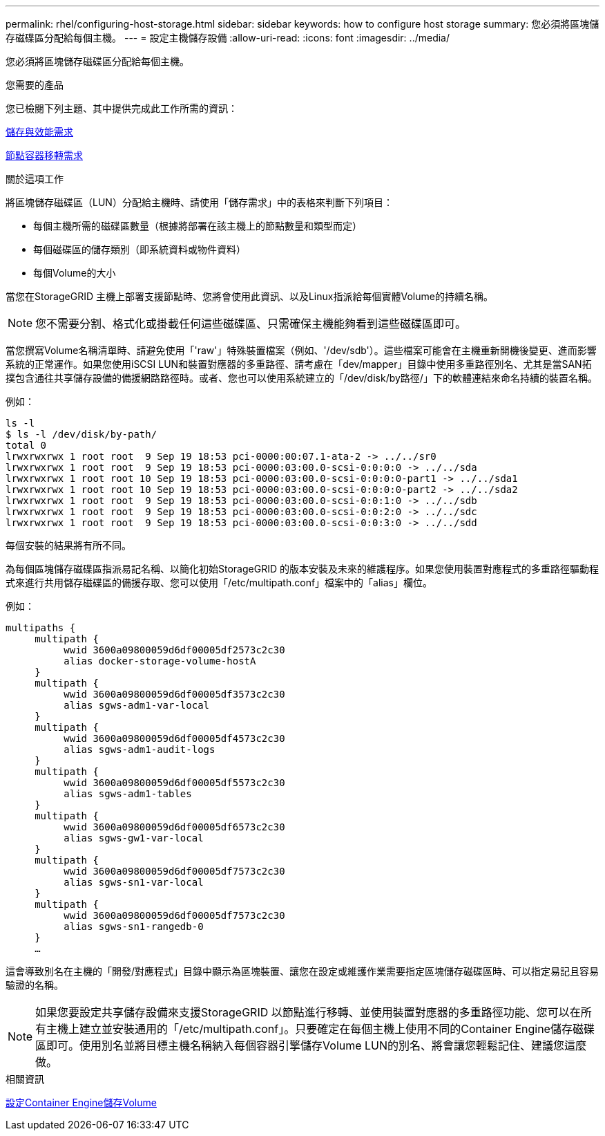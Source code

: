 ---
permalink: rhel/configuring-host-storage.html 
sidebar: sidebar 
keywords: how to configure host storage 
summary: 您必須將區塊儲存磁碟區分配給每個主機。 
---
= 設定主機儲存設備
:allow-uri-read: 
:icons: font
:imagesdir: ../media/


[role="lead"]
您必須將區塊儲存磁碟區分配給每個主機。

.您需要的產品
您已檢閱下列主題、其中提供完成此工作所需的資訊：

xref:storage-and-performance-requirements.adoc[儲存與效能需求]

xref:node-container-migration-requirements.adoc[節點容器移轉需求]

.關於這項工作
將區塊儲存磁碟區（LUN）分配給主機時、請使用「儲存需求」中的表格來判斷下列項目：

* 每個主機所需的磁碟區數量（根據將部署在該主機上的節點數量和類型而定）
* 每個磁碟區的儲存類別（即系統資料或物件資料）
* 每個Volume的大小


當您在StorageGRID 主機上部署支援節點時、您將會使用此資訊、以及Linux指派給每個實體Volume的持續名稱。


NOTE: 您不需要分割、格式化或掛載任何這些磁碟區、只需確保主機能夠看到這些磁碟區即可。

當您撰寫Volume名稱清單時、請避免使用「'raw'」特殊裝置檔案（例如、'/dev/sdb'）。這些檔案可能會在主機重新開機後變更、進而影響系統的正常運作。如果您使用iSCSI LUN和裝置對應器的多重路徑、請考慮在「dev/mapper」目錄中使用多重路徑別名、尤其是當SAN拓撲包含通往共享儲存設備的備援網路路徑時。或者、您也可以使用系統建立的「/dev/disk/by路徑/」下的軟體連結來命名持續的裝置名稱。

例如：

[listing]
----
ls -l
$ ls -l /dev/disk/by-path/
total 0
lrwxrwxrwx 1 root root  9 Sep 19 18:53 pci-0000:00:07.1-ata-2 -> ../../sr0
lrwxrwxrwx 1 root root  9 Sep 19 18:53 pci-0000:03:00.0-scsi-0:0:0:0 -> ../../sda
lrwxrwxrwx 1 root root 10 Sep 19 18:53 pci-0000:03:00.0-scsi-0:0:0:0-part1 -> ../../sda1
lrwxrwxrwx 1 root root 10 Sep 19 18:53 pci-0000:03:00.0-scsi-0:0:0:0-part2 -> ../../sda2
lrwxrwxrwx 1 root root  9 Sep 19 18:53 pci-0000:03:00.0-scsi-0:0:1:0 -> ../../sdb
lrwxrwxrwx 1 root root  9 Sep 19 18:53 pci-0000:03:00.0-scsi-0:0:2:0 -> ../../sdc
lrwxrwxrwx 1 root root  9 Sep 19 18:53 pci-0000:03:00.0-scsi-0:0:3:0 -> ../../sdd
----
每個安裝的結果將有所不同。

為每個區塊儲存磁碟區指派易記名稱、以簡化初始StorageGRID 的版本安裝及未來的維護程序。如果您使用裝置對應程式的多重路徑驅動程式來進行共用儲存磁碟區的備援存取、您可以使用「/etc/multipath.conf」檔案中的「alias」欄位。

例如：

[listing]
----
multipaths {
     multipath {
          wwid 3600a09800059d6df00005df2573c2c30
          alias docker-storage-volume-hostA
     }
     multipath {
          wwid 3600a09800059d6df00005df3573c2c30
          alias sgws-adm1-var-local
     }
     multipath {
          wwid 3600a09800059d6df00005df4573c2c30
          alias sgws-adm1-audit-logs
     }
     multipath {
          wwid 3600a09800059d6df00005df5573c2c30
          alias sgws-adm1-tables
     }
     multipath {
          wwid 3600a09800059d6df00005df6573c2c30
          alias sgws-gw1-var-local
     }
     multipath {
          wwid 3600a09800059d6df00005df7573c2c30
          alias sgws-sn1-var-local
     }
     multipath {
          wwid 3600a09800059d6df00005df7573c2c30
          alias sgws-sn1-rangedb-0
     }
     …
----
這會導致別名在主機的「開發/對應程式」目錄中顯示為區塊裝置、讓您在設定或維護作業需要指定區塊儲存磁碟區時、可以指定易記且容易驗證的名稱。


NOTE: 如果您要設定共享儲存設備來支援StorageGRID 以節點進行移轉、並使用裝置對應器的多重路徑功能、您可以在所有主機上建立並安裝通用的「/etc/multipath.conf」。只要確定在每個主機上使用不同的Container Engine儲存磁碟區即可。使用別名並將目標主機名稱納入每個容器引擎儲存Volume LUN的別名、將會讓您輕鬆記住、建議您這麼做。

.相關資訊
xref:configuring-docker-storage-volume.adoc[設定Container Engine儲存Volume]
